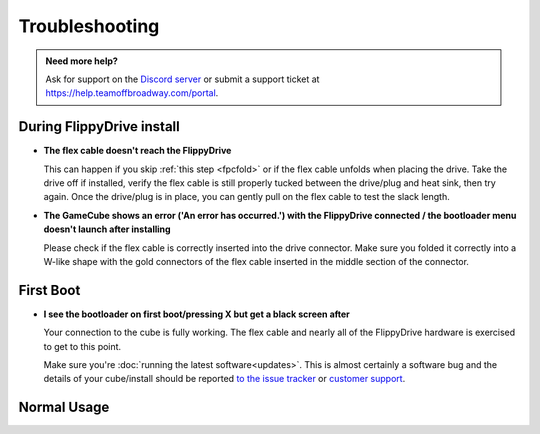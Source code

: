 Troubleshooting
***************

.. admonition:: Need more help?
   :class: hint
   
   Ask for support on the `Discord server <https://discord.com/invite/dryH3tuycR>`_ or submit a support ticket at `<https://help.teamoffbroadway.com/portal>`_.

During FlippyDrive install
==========================

- **The flex cable doesn't reach the FlippyDrive**

  This can happen if you skip :ref:`this step <fpcfold>` or if the flex cable unfolds when placing the drive. Take the drive off if installed, verify the flex cable is still properly tucked between the drive/plug and heat sink, then try again.
  Once the drive/plug is in place, you can gently pull on the flex cable to test the slack length.


- **The GameCube shows an error ('An error has occurred.') with the FlippyDrive connected / the bootloader menu doesn't launch after installing**

  Please check if the flex cable is correctly inserted into the drive connector. Make sure you folded it correctly into a W-like shape with the gold connectors of the flex cable inserted in the middle section of the connector.

  .. image:: /_static/connector.svg
     :width: 320
     :class: align-center

First Boot
==========

- **I see the bootloader on first boot/pressing X but get a black screen after**

  Your connection to the cube is fully working. The flex cable and nearly all of the FlippyDrive hardware is exercised to get to this point.
      
  Make sure you're :doc:`running the latest software<updates>`. This is almost certainly a software bug and the details of your cube/install should be reported `to the issue tracker <https://github.com/OffBroadway/flippydrive/issues>`_ or `customer support <https://help.teamoffbroadway.com/portal>`_.

Normal Usage
============
